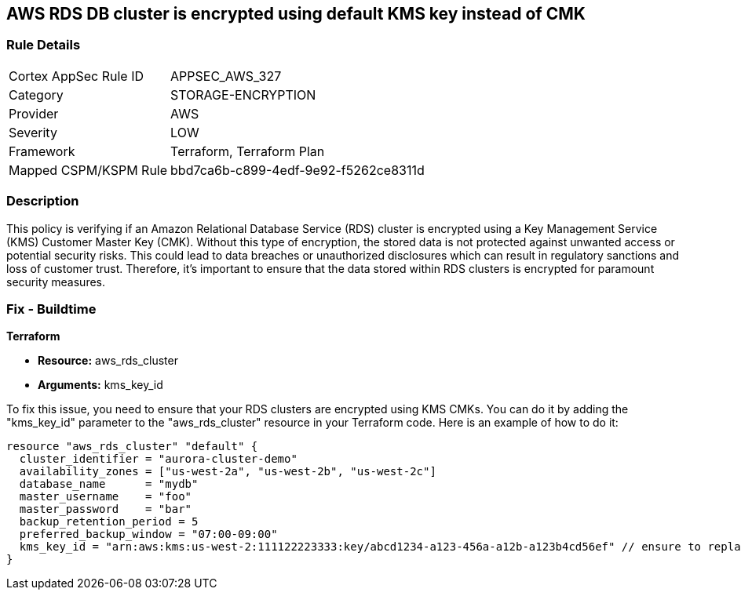 == AWS RDS DB cluster is encrypted using default KMS key instead of CMK

=== Rule Details

[cols="1,3"]
|===
|Cortex AppSec Rule ID |APPSEC_AWS_327
|Category |STORAGE-ENCRYPTION
|Provider |AWS
|Severity |LOW
|Framework |Terraform, Terraform Plan
|Mapped CSPM/KSPM Rule |bbd7ca6b-c899-4edf-9e92-f5262ce8311d
|===


=== Description

This policy is verifying if an Amazon Relational Database Service (RDS) cluster is encrypted using a Key Management Service (KMS) Customer Master Key (CMK). Without this type of encryption, the stored data is not protected against unwanted access or potential security risks. This could lead to data breaches or unauthorized disclosures which can result in regulatory sanctions and loss of customer trust. Therefore, it's important to ensure that the data stored within RDS clusters is encrypted for paramount security measures.

=== Fix - Buildtime

*Terraform*

* *Resource:* aws_rds_cluster
* *Arguments:* kms_key_id

To fix this issue, you need to ensure that your RDS clusters are encrypted using KMS CMKs. You can do it by adding the "kms_key_id" parameter to the "aws_rds_cluster" resource in your Terraform code. Here is an example of how to do it:

[source,hcl]
----
resource "aws_rds_cluster" "default" {
  cluster_identifier = "aurora-cluster-demo"
  availability_zones = ["us-west-2a", "us-west-2b", "us-west-2c"]
  database_name      = "mydb"
  master_username    = "foo"
  master_password    = "bar"
  backup_retention_period = 5
  preferred_backup_window = "07:00-09:00"
  kms_key_id = "arn:aws:kms:us-west-2:111122223333:key/abcd1234-a123-456a-a12b-a123b4cd56ef" // ensure to replace with your own KMS key ARN
}
----

